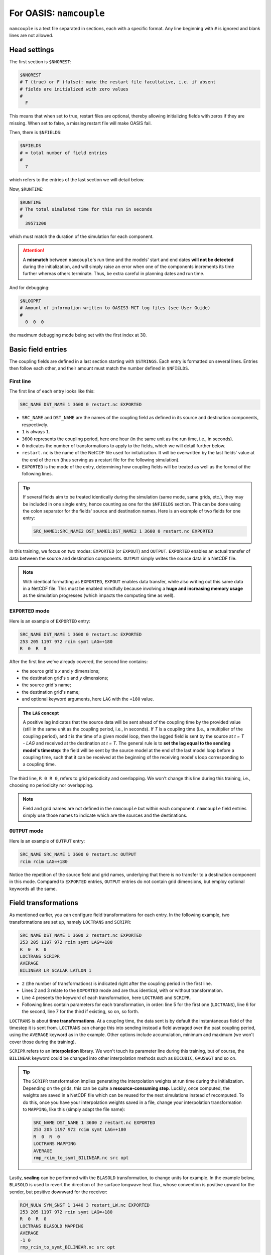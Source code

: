 For OASIS: ``namcouple``
========================

``namcouple`` is a text file separated in sections, each with a specific format.
Any line beginning with ``#`` is ignored and blank lines are not allowed.


Head settings
-------------

The first section is ``$NNOREST``:

.. code:: console

   $NNOREST
   # T (true) or F (false): make the restart file facultative, i.e. if absent
   # fields are initialized with zero values
   #
     F


This means that when set to true, restart files are optional, thereby allowing
initializing fields with zeros if they are missing. When set to false, a missing
restart file will make OASIS fail. 

Then, there is ``$NFIELDS``:

.. code:: console

   $NFIELDS
   # = total number of field entries
   #
     7


which refers to the entries of the last section we will detail below.


Now, ``$RUNTIME``:

.. code:: console

   $RUNTIME
   # The total simulated time for this run in seconds
   #
     39571200


which must match the duration of the simulation for each component.

.. attention::

   A **mismatch** between ``namcouple``'s run time and the models' start and end dates
   **will not be detected** during the initialization, and will simply raise an error
   when one of the components increments its time further whereas others terminate.
   Thus, be extra careful in planning dates and run time.


And for debugging:

.. code:: console

   $NLOGPRT
   # Amount of information written to OASIS3-MCT log files (see User Guide)
   #
     0  0  0


the maximum debugging mode being set with the first index at 30.


Basic field entries
-------------------

The coupling fields are defined in a last section starting with ``$STRINGS``.
Each entry is formatted on several lines. Entries then follow each other, and their
amount must match the number defined in ``$NFIELDS``.


First line
~~~~~~~~~~

The first line of each entry looks like this:

.. code:: console

   SRC_NAME DST_NAME 1 3600 0 restart.nc EXPORTED


* ``SRC_NAME`` and ``DST_NAME`` are the names of the coupling field as defined in its source and destination components, respectively.
* ``1`` is always ``1``.
* ``3600`` represents the coupling period, here one hour (in the same unit as the run time, i.e., in seconds).
* ``0`` indicates the number of transformations to apply to the fields, which we will detail further below.
* ``restart.nc`` is the name of the NetCDF file used for initialization. It will be overwritten by the last fields' value at the end of the run (thus serving as a restart file for the following simulation).
* ``EXPORTED`` is the mode of the entry, determining how coupling fields will be treated as well as the format of the following lines.

.. tip::

   If several fields aim to be treated identically during the simulation (same mode,
   same grids, etc.), they may be included in one single entry, hence counting as one
   for the ``$NFIELDS`` section. This can be done using the colon separator for the
   fields' source and destination names. Here is an example of two fields for one entry:

   .. code:: console

      SRC_NAME1:SRC_NAME2 DST_NAME1:DST_NAME2 1 3600 0 restart.nc EXPORTED


In this training, we focus on two modes: ``EXPORTED`` (or ``EXPOUT``) and ``OUTPUT``.
``EXPORTED`` enables an actual transfer of data between the source and destination
components. ``OUTPUT`` simply writes the source data in a NetCDF file.

.. note::

   With identical formatting as ``EXPORTED``, ``EXPOUT`` enables data transfer, while
   also writing out this same data in a NetCDF file. This must be enabled
   mindfully because involving a **huge and increasing memory usage** as the simulation
   progresses (which impacts the computing time as well).


``EXPORTED`` mode
~~~~~~~~~~~~~~~~~

Here is an example of ``EXPORTED`` entry:

.. code:: console

   SRC_NAME DST_NAME 1 3600 0 restart.nc EXPORTED
   253 205 1197 972 rcim symt LAG=+180
   R  0  R  0


After the first line we've already covered, the second line contains:

* the source grid's *x* and *y* dimensions;
* the destination grid's *x* and *y* dimensions;
* the source grid's name;
* the destination grid's name;
* and optional keyword arguments, here ``LAG`` with the ``+180`` value.


.. admonition:: The ``LAG`` concept

   A positive lag indicates that the source data will be sent ahead of the coupling time
   by the provided value (still in the same unit as the coupling period, i.e., in
   seconds). If *T* is a coupling time (i.e., a multiplier of the coupling period), and
   *t* is the time of a given model loop, then the lagged field is sent by the source at
   *t = T - LAG* and received at the destination at *t = T*. The general rule is to
   **set the lag equal to the sending model's timestep**: the field will be sent by the
   source model at the end of the last model loop before a coupling time, such that it
   can be received at the beginning of the receiving model's loop corresponding to a
   coupling time.


The third line, ``R 0 R 0``, refers to grid periodicity and overlapping. We won't
change this line during this training, i.e., choosing no periodicity nor overlapping.

.. note::

   Field and grid names are not defined in the ``namcouple`` but within each component.
   ``namcouple`` field entries simply use those names to indicate which are the sources
   and the destinations.



``OUTPUT`` mode
~~~~~~~~~~~~~~~

Here is an example of ``OUTPUT`` entry:

.. code:: console

   SRC_NAME SRC_NAME 1 3600 0 restart.nc OUTPUT
   rcim rcim LAG=+180


Notice the repetition of the source field and grid names, underlying that there is no
transfer to a destination component in this mode.
Compared to ``EXPORTED`` entries, ``OUTPUT`` entries do not contain grid dimensions, but
employ optional keywords all the same.


Field transformations
---------------------

As mentioned earlier, you can configure field transformations for each entry.
In the following example, two transformations are set up, namely ``LOCTRANS`` and
``SCRIPR``:

.. code::

   SRC_NAME DST_NAME 1 3600 2 restart.nc EXPORTED
   253 205 1197 972 rcim symt LAG=+180
   R  0  R  0
   LOCTRANS SCRIPR
   AVERAGE
   BILINEAR LR SCALAR LATLON 1


* ``2`` (the number of transformations) is indicated right after the coupling period in the first line.
* Lines 2 and 3 relate to the ``EXPORTED`` mode and are thus identical, with or without transformation.
* Line 4 presents the keyword of each transformation, here ``LOCTRANS`` and ``SCRIPR``.
* Following lines contain parameters for each transformation, in order: line 5 for the first one (``LOCTRANS``), line 6 for the second, line 7 for the third if existing, so on, so forth.


``LOCTRANS`` is about **time transformations**. At a coupling time, the data sent is
by default the instantaneous field of the timestep it is sent from. ``LOCTRANS`` can change
this into sending instead a field averaged over the past coupling period, using the
``AVERAGE`` keyword as in the example. Other options include accumulation, minimum and
maximum (we won't cover those during the training).

``SCRIPR`` refers to an **interpolation** library. We won't touch its parameter line
during this training, but of course, the ``BILINEAR`` keyword could be changed into other
interpolation methods such as ``BICUBIC``, ``GAUSWGT`` and so on.

.. tip::

   The ``SCRIPR`` transformation implies generating the interpolation weights at run
   time during the initialization. Depending on the grids, this can be quite a
   **resource-consuming step**. Luckily, once computed, the weights are saved in a
   NetCDF    file which can be reused for the next simulations instead of recomputed. To
   do this, once you have your interpolation weights saved in a file, change your
   interpolation transformation to ``MAPPING``, like this (simply adapt the file name):

   .. code:: console

      SRC_NAME DST_NAME 1 3600 2 restart.nc EXPORTED
      253 205 1197 972 rcim symt LAG=+180
      R  0  R  0
      LOCTRANS MAPPING
      AVERAGE
      rmp_rcim_to_symt_BILINEAR.nc src opt


Lastly, **scaling** can be performed with the ``BLASOLD`` transformation, to change
units for example. In the example below, ``BLASOLD`` is used to revert the direction of
the surface longwave heat flux, whose convention is positive upward for the sender,
but positive downward for the receiver:

.. code:: console

   RCM_NULW SYM_SNSF 1 1440 3 restart_LW.nc EXPORTED
   253 205 1197 972 rcin symt LAG=+180
   R  0  R  0
   LOCTRANS BLASOLD MAPPING
   AVERAGE
   -1 0
   rmp_rcin_to_symt_BILINEAR.nc src opt


.. tip::

   ``BLASOLD`` can also serve to **add a constant** to the field. In this case, the second
   index must be set to 1, and a new line must define the added constant (and this must be
   a real).
   In the following example,
   sea surface temperature is converted from degree Celsius for the sender, to Kelvin
   for the receiver:

   .. code:: console

      SYM_SST RCM_SST 1 1440 2 restart_SST.nc EXPORTED
      1197 972 253 205 symt rcim LAG=+180
      R  0  R  0
      BLASOLD MAPPING
      1 1
      CONSTANT 273.15
      rmp_symt_to_rcim_BILINEAR.nc src opt


Full file example
-----------------

Below is an example ``namcouple`` file, implementing nearly everything we will see on
this page. This is only a **minimal working example**. This is not exactly the file we
will use for the coupled model.

.. dropdown:: ``namcouple``

   .. code::

      # This is a typical input file for OASIS3-MCT.
      # Keywords used in previous versions of OASIS3
      # but now obsolete are marked "Not used"
      # Don't hesitate to ask precisions or make suggestions (oasishelp@cerfacs.fr).
      #
      # Any line beginning with # is ignored. Blank lines are not allowed.
      #
      #--------------------------------------------------------------------------
      $NNOREST
      # T (true) or F (false): make the restart file facultative, i.e. if absent
      # fields are initialized with zero values
      #
        F
      #--------------------------------------------------------------------------
      $NFIELDS
      # = total number of field entries
      #
        2
      #--------------------------------------------------------------------------
      $RUNTIME
      # The total simulated time for this run in seconds
      #
        63072000
      #--------------------------------------------------------------------------
      $NLOGPRT
      # Amount of information written to OASIS3-MCT log files (see User Guide)
      #
        0  0  0
      #--------------------------------------------------------------------------
      $STRINGS
      # The above variables are the general parameters for the experiment.
      # Everything below has to do with the fields being exchanged.
      #
        RCM_TAUX:RCM_TAUY SYM_TAUX:SYM_TAUY 1 720 2 restart_TAU.nc EXPORTED
        253 205 1197 972 rcin symt LAG=+180
        R  0  R  0
        LOCTRANS MAPPING
        AVERAGE
        rmp_rcin_to_symt_BILINEAR.nc src opt
      #
        RCM_NULW SYM_SNSF 1 1440 3 restart_LW.nc EXPORTED
        253 205 1197 972 rcin symt LAG=+180
        R  0  R  0
        LOCTRANS BLASOLD MAPPING
        AVERAGE
        -1 0
        rmp_rcin_to_symt_BILINEAR.nc src opt
